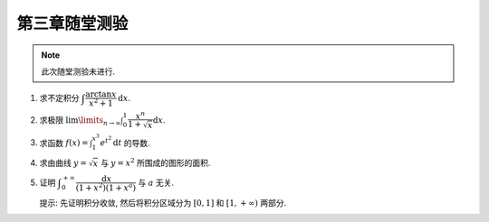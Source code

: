 第三章随堂测验
=======================

.. note::

    此次随堂测验未进行.

1. 求不定积分 :math:`\displaystyle\int \dfrac{\arctan x}{x^2 + 1} \mathrm{d} x`.

2. 求极限 :math:`\displaystyle \lim\limits_{n \to \infty} \int_0^1 \dfrac{x^n}{1 + \sqrt{x}} \mathrm{d} x`.

3. 求函数 :math:`\displaystyle f(x) = \int_1^{x^3} e^{t^2} \mathrm{d} t` 的导数.

4. 求由曲线 :math:`y = \sqrt{x}` 与 :math:`y = x^2` 所围成的图形的面积.

5. 证明 :math:`\displaystyle \int_0^{+\infty} \dfrac{\mathrm{d} x}{(1 + x^2)(1 + x^a)}` 与 :math:`a` 无关.

   提示: 先证明积分收敛, 然后将积分区域分为 :math:`[0, 1]` 和 :math:`[1, +\infty)` 两部分.
